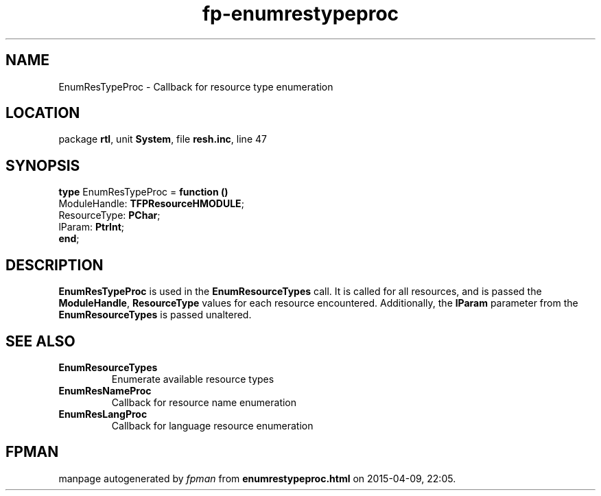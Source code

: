 .\" file autogenerated by fpman
.TH "fp-enumrestypeproc" 3 "2014-03-14" "fpman" "Free Pascal Programmer's Manual"
.SH NAME
EnumResTypeProc - Callback for resource type enumeration
.SH LOCATION
package \fBrtl\fR, unit \fBSystem\fR, file \fBresh.inc\fR, line 47
.SH SYNOPSIS
\fBtype\fR EnumResTypeProc = \fBfunction ()\fR
  ModuleHandle: \fBTFPResourceHMODULE\fR;
  ResourceType: \fBPChar\fR;
  lParam: \fBPtrInt\fR;
.br
\fBend\fR;
.SH DESCRIPTION
\fBEnumResTypeProc\fR is used in the \fBEnumResourceTypes\fR call. It is called for all resources, and is passed the \fBModuleHandle\fR, \fBResourceType\fR values for each resource encountered. Additionally, the \fBlParam\fR parameter from the \fBEnumResourceTypes\fR is passed unaltered.


.SH SEE ALSO
.TP
.B EnumResourceTypes
Enumerate available resource types
.TP
.B EnumResNameProc
Callback for resource name enumeration
.TP
.B EnumResLangProc
Callback for language resource enumeration

.SH FPMAN
manpage autogenerated by \fIfpman\fR from \fBenumrestypeproc.html\fR on 2015-04-09, 22:05.

